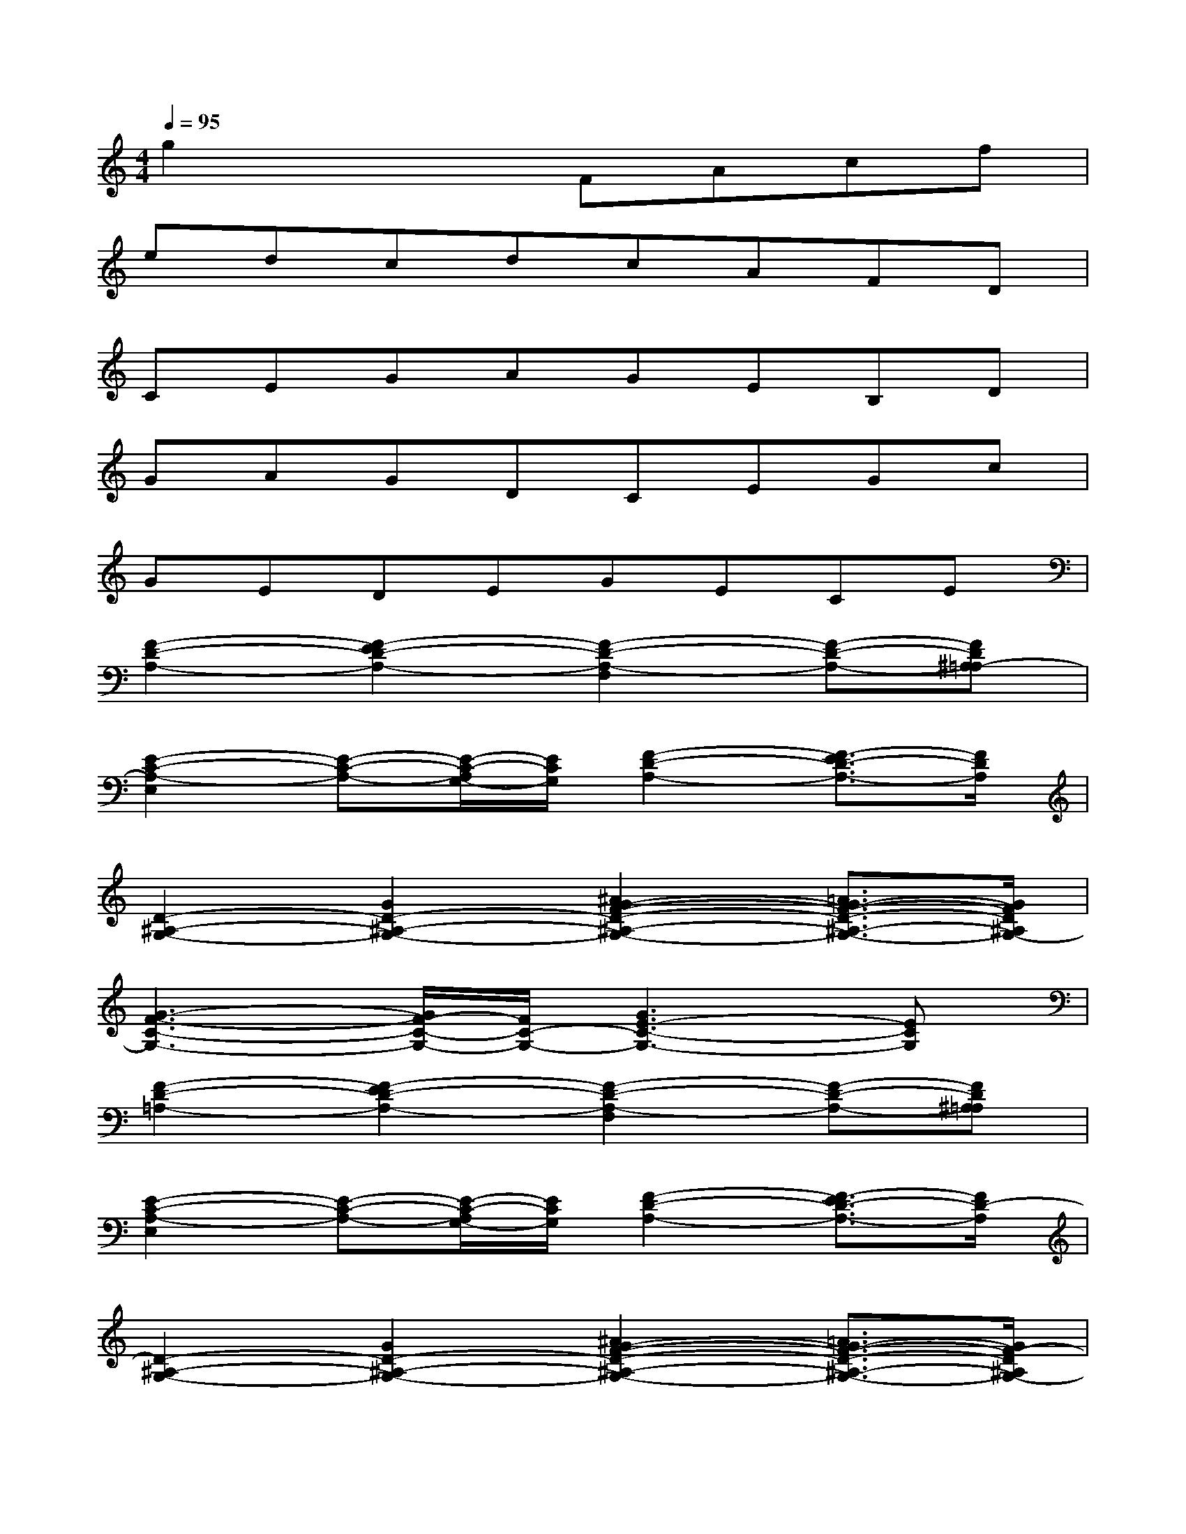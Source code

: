 X:1
T:
M:4/4
L:1/8
Q:1/4=95
K:C%0sharps
V:1
g2x2FAcf|
edcdcAFD|
CEGAGEB,D|
GAGDCEGc|
GEDEGECE|
[F2-D2-A,2-][F2-E2D2-A,2-][F2-D2-A,2-F,2][F-D-A,-][FD^A,=A,-]|
[E2-C2-A,2-E,2][E-C-A,-][E/2-C/2-A,/2G,/2-][E/2C/2G,/2][F2-D2-A,2-][F3/2-E3/2D3/2-A,3/2-][F/2D/2A,/2]|
[D2-^A,2-G,2-][G2D2-^A,2-G,2-][^A2G2-F2-D2-^A,2-G,2-][=A3/2G3/2-F3/2-D3/2-^A,3/2-G,3/2-][G/2F/2D/2^A,/2G,/2-]|
[G3-F3-C3-G,3-][G/2F/2-C/2-G,/2-][F/2C/2-G,/2-][G3E3-C3-G,3-][ECG,]|
[F2-D2-=A,2-][F2-E2D2-A,2-][F2-D2-A,2-F,2][F-D-A,-][FD^A,=A,]|
[E2-C2-A,2-E,2][E-C-A,-][E/2-C/2-A,/2G,/2-][E/2C/2G,/2][F2-D2-A,2-][F3/2-E3/2D3/2-A,3/2-][F/2D/2-A,/2]|
[D2-^A,2-G,2-][G2D2-^A,2-G,2-][^A2G2-F2-D2-^A,2-G,2-][=A3/2G3/2-F3/2-D3/2-^A,3/2-G,3/2-][G/2F/2-D/2^A,/2G,/2-]|
[G3-F3-C3-G,3-][G/2F/2-C/2-G,/2-][F/2C/2-G,/2-][G3E3-C3G,3-][E/2G,/2]x/2|
[F4-C4-=A,4-F,4-][F3/2C3/2A,3/2F,3/2]x/2[C3/2-A,3/2F,3/2]C/2|
[C2G,2E,2][C2A,2F,2][D2^A,2F,2][C3/2=A,3/2F,3/2-]F,/2|
EG,/2-[C/2-G,/2-][E/2-C/2G,/2-][E/2-G,/2][E/2C/2-]C/2FA,-[D-A,][F/2-D/2]F/2